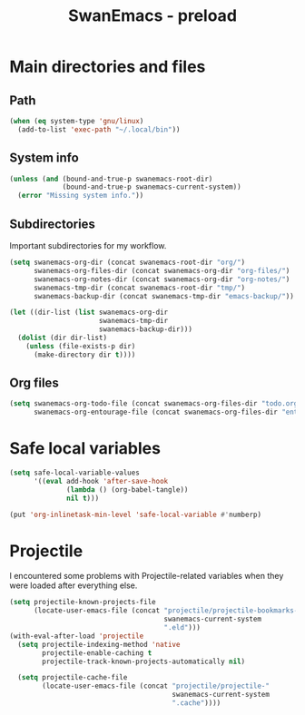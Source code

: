 #+TITLE: SwanEmacs - preload

* Table of contents                                            :noexport:toc:
- [[#main-directories-and-files][Main directories and files]]
  - [[#path][Path]]
  - [[#system-info][System info]]
  - [[#subdirectories][Subdirectories]]
  - [[#org-files][Org files]]
- [[#safe-local-variables][Safe local variables]]
- [[#projectile][Projectile]]

* Main directories and files

** Path

#+BEGIN_SRC emacs-lisp :tangle yes
  (when (eq system-type 'gnu/linux)
    (add-to-list 'exec-path "~/.local/bin"))
#+END_SRC

** System info

#+BEGIN_SRC emacs-lisp :tangle yes
  (unless (and (bound-and-true-p swanemacs-root-dir)
               (bound-and-true-p swanemacs-current-system))
    (error "Missing system info."))
#+END_SRC

** Subdirectories

Important subdirectories for my workflow.

#+BEGIN_SRC emacs-lisp :tangle yes
  (setq swanemacs-org-dir (concat swanemacs-root-dir "org/")
        swanemacs-org-files-dir (concat swanemacs-org-dir "org-files/")
        swanemacs-org-notes-dir (concat swanemacs-org-dir "org-notes/")
        swanemacs-tmp-dir (concat swanemacs-root-dir "tmp/")
        swanemacs-backup-dir (concat swanemacs-tmp-dir "emacs-backup/"))

  (let ((dir-list (list swanemacs-org-dir
                        swanemacs-tmp-dir
                        swanemacs-backup-dir)))
    (dolist (dir dir-list)
      (unless (file-exists-p dir)
        (make-directory dir t))))
#+END_SRC

** Org files

#+BEGIN_SRC emacs-lisp :tangle yes
  (setq swanemacs-org-todo-file (concat swanemacs-org-files-dir "todo.org")
        swanemacs-org-entourage-file (concat swanemacs-org-files-dir "entourage.org"))
#+END_SRC

* Safe local variables

#+BEGIN_SRC emacs-lisp :tangle yes
  (setq safe-local-variable-values
        '((eval add-hook 'after-save-hook
                (lambda () (org-babel-tangle))
                nil t)))

  (put 'org-inlinetask-min-level 'safe-local-variable #'numberp)
#+END_SRC

* Projectile

I encountered some problems with Projectile-related variables when
they were loaded after everything else.

#+BEGIN_SRC emacs-lisp :tangle yes
  (setq projectile-known-projects-file
        (locate-user-emacs-file (concat "projectile/projectile-bookmarks-"
                                        swanemacs-current-system
                                        ".eld")))
  (with-eval-after-load 'projectile
    (setq projectile-indexing-method 'native
          projectile-enable-caching t
          projectile-track-known-projects-automatically nil)

    (setq projectile-cache-file
          (locate-user-emacs-file (concat "projectile/projectile-"
                                          swanemacs-current-system
                                          ".cache"))))
#+END_SRC

